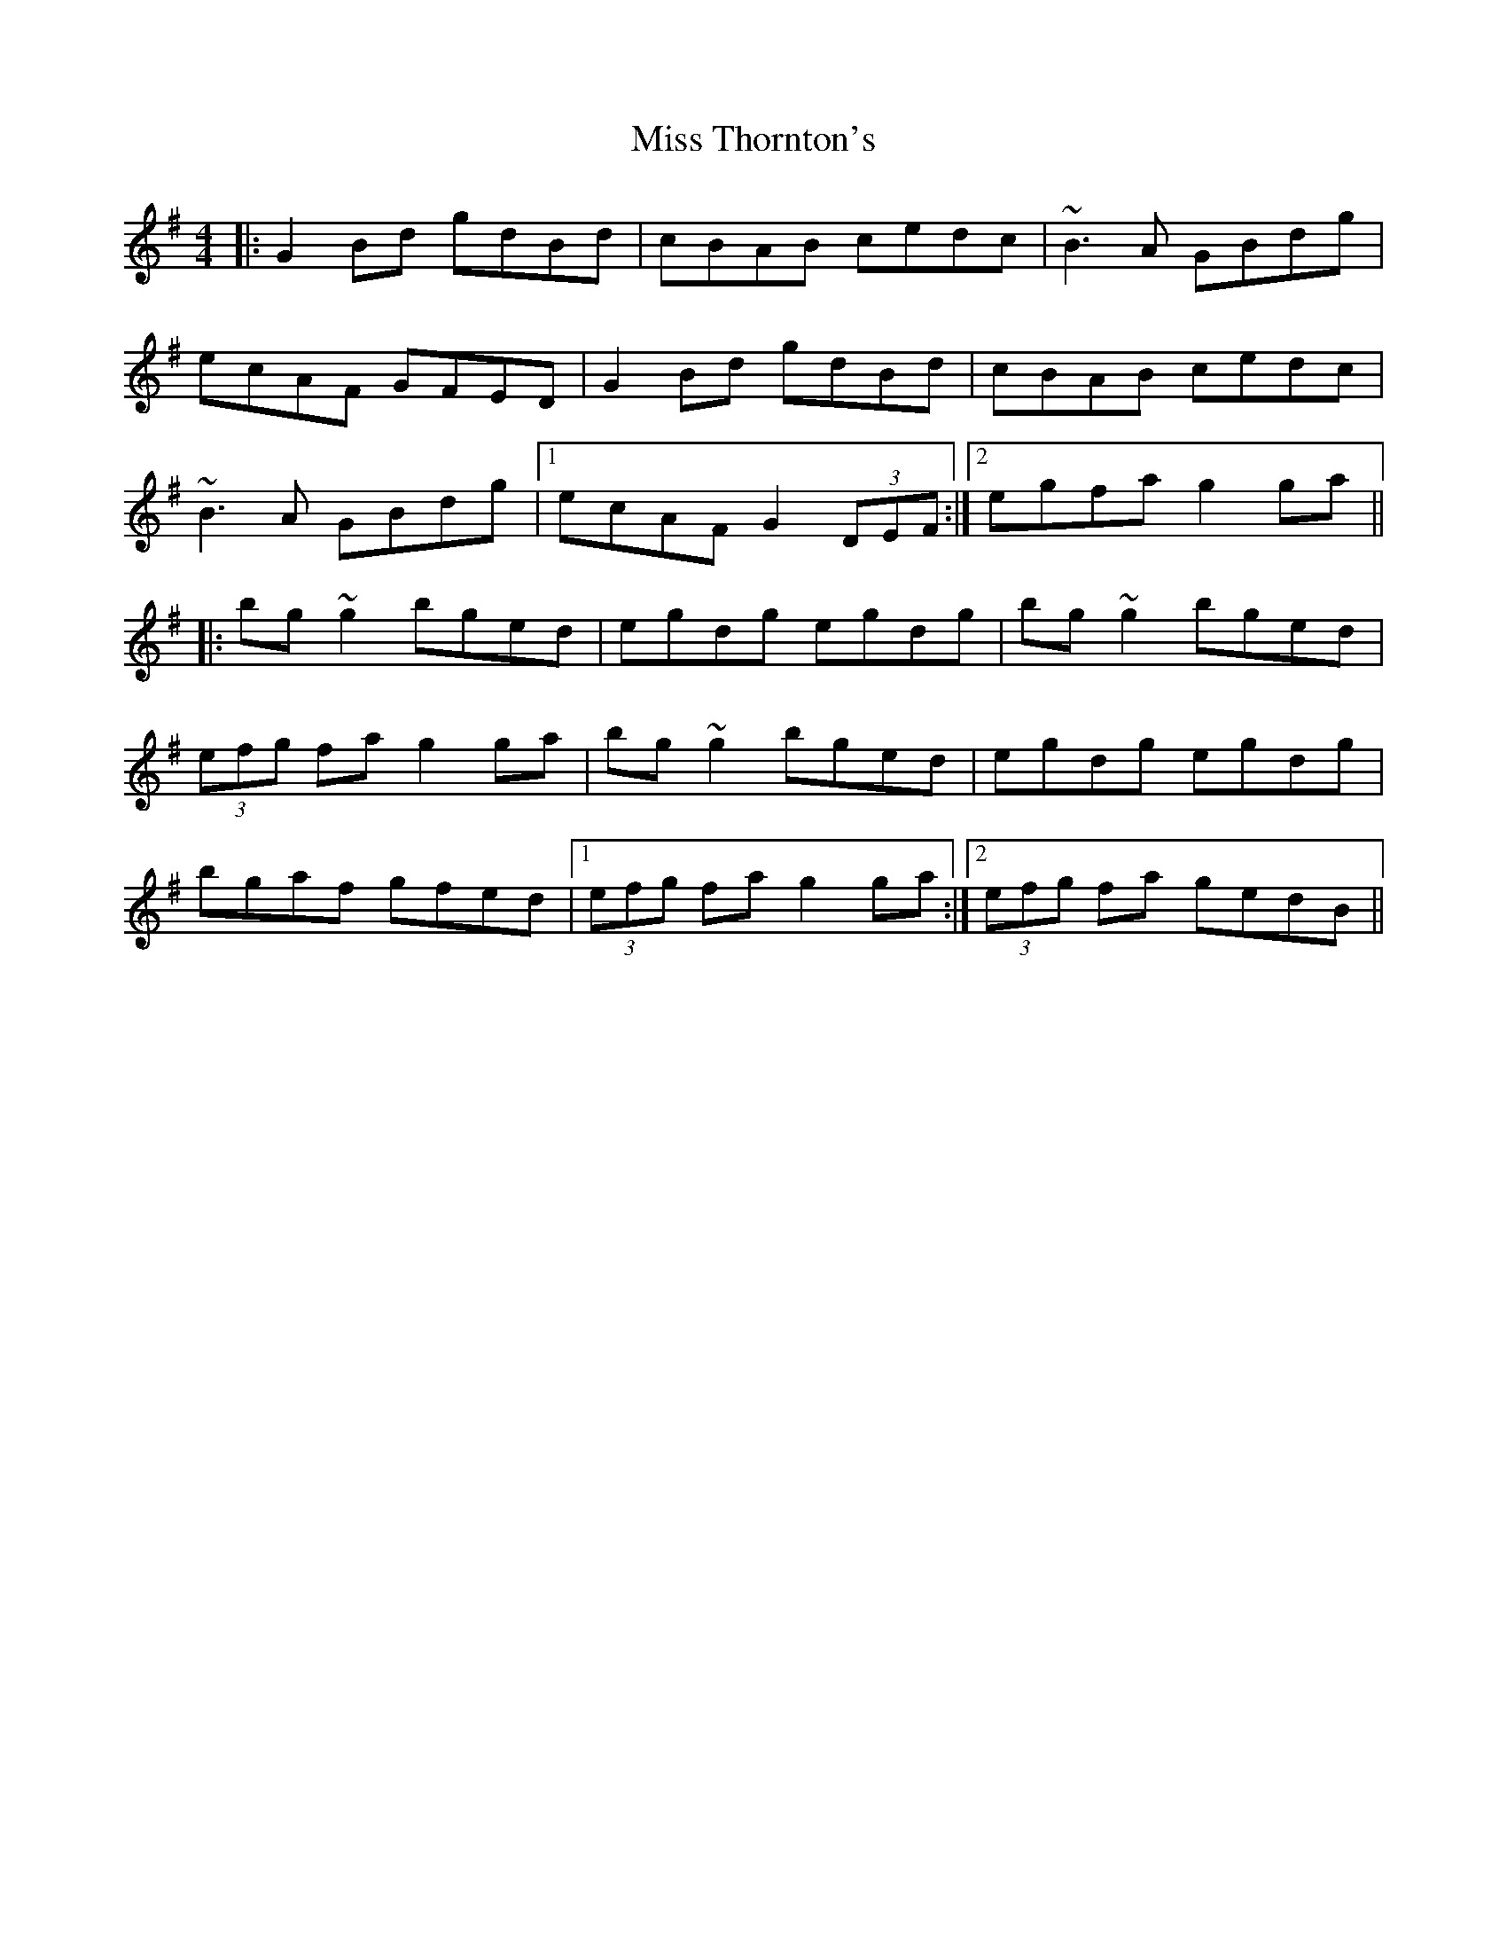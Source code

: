 X: 1
T: Miss Thornton's
Z: b.maloney
S: https://thesession.org/tunes/744#setting744
R: reel
M: 4/4
L: 1/8
K: Gmaj
|: G2 Bd gdBd | cBAB cedc | ~B3 A GBdg |
ecAF GFED | G2 Bd gdBd | cBAB cedc |
~B3 A GBdg |1 ecAF G2 (3DEF :|2 egfa g2 ga ||
|: bg ~g2 bged | egdg egdg | bg ~g2 bged |
(3efg fa g2 ga | bg ~g2 bged |egdg egdg |
bgaf gfed |1 (3efg fa g2 ga :|2 (3efg fa gedB ||
